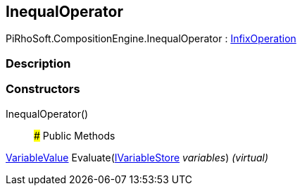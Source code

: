 [#reference/inequal-operator]

## InequalOperator

PiRhoSoft.CompositionEngine.InequalOperator : <<reference/infix-operation.html,InfixOperation>>

### Description

### Constructors

InequalOperator()::

### Public Methods

<<reference/variable-value.html,VariableValue>> Evaluate(<<reference/i-variable-store.html,IVariableStore>> _variables_) _(virtual)_::